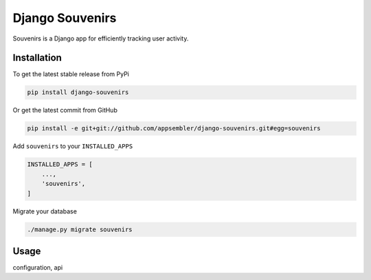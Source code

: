 Django Souvenirs
================

Souvenirs is a Django app for efficiently tracking user activity.

Installation
------------

To get the latest stable release from PyPi

.. code-block:: bash

    pip install django-souvenirs

Or get the latest commit from GitHub

.. code-block:: bash

    pip install -e git+git://github.com/appsembler/django-souvenirs.git#egg=souvenirs

Add ``souvenirs`` to your ``INSTALLED_APPS``

.. code-block:: python

    INSTALLED_APPS = [
        ...,
        'souvenirs',
    ]

Migrate your database

.. code-block:: bash

    ./manage.py migrate souvenirs

Usage
-----

configuration, api
